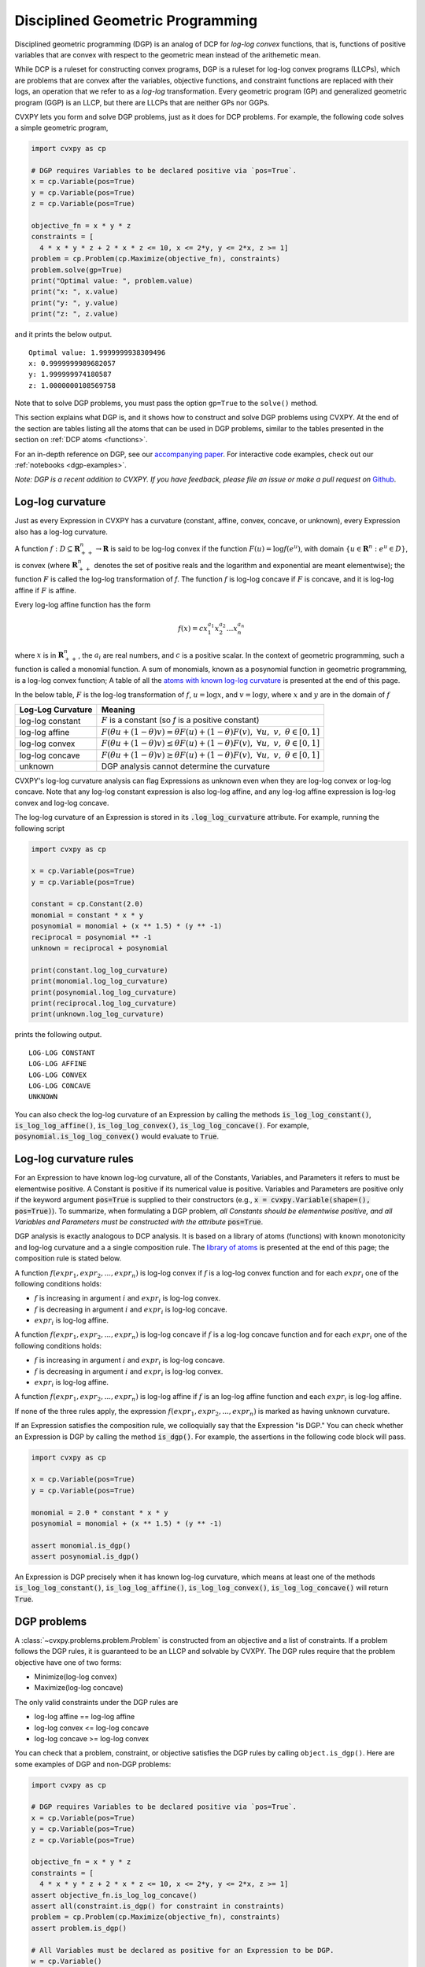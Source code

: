 .. _dgp:

Disciplined Geometric Programming
=================================

Disciplined geometric programming (DGP) is an analog of DCP for
*log-log convex* functions, that is, functions of positive variables that
are convex with respect to the geometric mean instead of the arithemetic mean.

While DCP is a ruleset for constructing convex programs, DGP
is a ruleset for log-log convex programs (LLCPs), which are problems that are
convex after the variables, objective functions, and constraint functions are
replaced with their logs, an operation that we refer to as a *log-log*
transformation. Every geometric program (GP) and generalized geometric program
(GGP) is an LLCP, but there are LLCPs that are neither GPs nor GGPs.

CVXPY lets you form and solve DGP problems, just as it does for DCP
problems. For example, the following code solves a simple geometric program,

.. code:: python

    import cvxpy as cp

    # DGP requires Variables to be declared positive via `pos=True`.
    x = cp.Variable(pos=True)
    y = cp.Variable(pos=True)
    z = cp.Variable(pos=True)

    objective_fn = x * y * z
    constraints = [
      4 * x * y * z + 2 * x * z <= 10, x <= 2*y, y <= 2*x, z >= 1]
    problem = cp.Problem(cp.Maximize(objective_fn), constraints)
    problem.solve(gp=True)
    print("Optimal value: ", problem.value)    
    print("x: ", x.value)
    print("y: ", y.value)
    print("z: ", z.value)

and it prints the below output.

::

    Optimal value: 1.9999999938309496
    x: 0.9999999989682057
    y: 1.999999974180587
    z: 1.0000000108569758

Note that to solve DGP problems, you must pass the option
``gp=True`` to the ``solve()`` method.

This section explains what DGP is, and it shows how to construct and solve DGP
problems using CVXPY. At the end of the section are tables listing all the
atoms that can be used in DGP problems, similar to the tables presented in
the section on :ref:`DCP atoms <functions>`.

For an in-depth reference on DGP, see our
`accompanying paper <https://web.stanford.edu/~boyd/papers/dgp.html>`_.
For interactive code examples, check out our :ref:`notebooks <dgp-examples>`.

*Note: DGP is a recent addition to CVXPY. If you have feedback, please file an
issue or make a pull request on* `Github <https://github.com/cvxgrp/cvxpy>`_.

Log-log curvature
-----------------

Just as every Expression in CVXPY has a curvature (constant, affine, convex, concave,
or unknown), every Expression also has a log-log curvature.

A function :math:`f : D \subseteq \mathbf{R}^n_{++} \to \mathbf{R}` is said to
be log-log convex if the function :math:`F(u) = \log f(e^u)`, with domain
:math:`\{u \in \mathbf{R}^n : e^u \in D\}`, is convex (where
:math:`\mathbf{R}^n_{++}` denotes the set of positive reals and the logarithm
and exponential are meant elementwise); the function :math:`F` is called the
log-log transformation of `f`. The function :math:`f` is log-log concave if
:math:`F` is concave, and it is log-log affine if :math:`F` is affine.

Every log-log affine function has the form

.. math::

    f(x) = cx_1^{a_1}x_2^{a_2} \ldots x_n^{a_n}

where :math:`x` is in :math:`\mathbf{R}^n_{++}`, the :math:`a_i` are
real numbers, and :math:`c` is a positive scalar. In the context of
geometric programming, such a function is called a monomial function.
A sum of monomials, known as a posynomial function in geometric programming, is
a log-log convex function;  A table of all the `atoms with known log-log
curvature <dgp-atoms>`_ is presented at the end of this page.

In the below table, :math:`F` is the log-log transformation of :math:`f`,
:math:`u=\log x`, and :math:`v=\log y`,
where :math:`x` and :math:`y` are in the domain of :math:`f`

=================      =======
Log-Log Curvature      Meaning
=================      =======
log-log constant       :math:`F` is a constant (so `f` is a positive constant)
log-log affine         :math:`F(\theta u + (1-\theta)v) = \theta F(u) + (1-\theta)F(v), \; \forall u, \; v,\; \theta \in [0,1]`
log-log convex         :math:`F(\theta u + (1-\theta)v) \leq \theta F(u) + (1-\theta)F(v), \; \forall u, \; v,\; \theta \in [0,1]`
log-log concave        :math:`F(\theta u + (1-\theta)v) \geq \theta F(u) + (1-\theta)F(v), \; \forall u, \; v,\; \theta \in [0,1]`
unknown                DGP analysis cannot determine the curvature
=================      =======

CVXPY's log-log curvature analysis can flag
Expressions as unknown even when they are log-log convex or log-log concave.
Note that any log-log constant expression is also log-log affine, and any
log-log affine expression is log-log convex and log-log concave.

The log-log curvature of an Expression is stored in its
:code:`.log_log_curvature` attribute. For example, running the following
script

.. code:: python

    import cvxpy as cp

    x = cp.Variable(pos=True)
    y = cp.Variable(pos=True)

    constant = cp.Constant(2.0)
    monomial = constant * x * y
    posynomial = monomial + (x ** 1.5) * (y ** -1)
    reciprocal = posynomial ** -1 
    unknown = reciprocal + posynomial

    print(constant.log_log_curvature)
    print(monomial.log_log_curvature)
    print(posynomial.log_log_curvature)
    print(reciprocal.log_log_curvature)
    print(unknown.log_log_curvature)

prints the following output.

::

    LOG-LOG CONSTANT
    LOG-LOG AFFINE
    LOG-LOG CONVEX
    LOG-LOG CONCAVE
    UNKNOWN
  
You can also check the log-log curvature of an Expression by
calling the methods
:code:`is_log_log_constant()`, :code:`is_log_log_affine()`,
:code:`is_log_log_convex()`, :code:`is_log_log_concave()`. For example,
:code:`posynomial.is_log_log_convex()` would evaluate to :code:`True`.

Log-log curvature rules
-----------------------
For an Expression to have known log-log curvature, all of the Constants,
Variables, and Parameters it refers to must be elementwise positive. A
Constant is positive if its numerical value is positive. Variables
and Parameters are positive only if the keyword argument :code:`pos=True`
is supplied to their constructors (e.g.,
:code:`x = cvxpy.Variable(shape=(), pos=True)`). To summarize,
when formulating a DGP problem, *all Constants should be elementwise positive,
and all Variables and Parameters must be constructed with the attribute*
:code:`pos=True`.

DGP analysis is exactly analogous to DCP analysis. It is based on a library
of atoms (functions) with known monotonicity and log-log curvature and a
a single composition rule. The `library of atoms <dgp-atoms>`_ is presented
at the end of this page; the composition rule is stated below.

A function :math:`f(expr_1, expr_2, ..., expr_n)` is log-log convex if :math:`\text{ } f`
is a log-log convex function and for each :math:`expr_{i}` one of the following
conditions holds:

-  :math:`f` is increasing in argument :math:`i` and :math:`expr_{i}` is log-log convex.
-  :math:`f` is decreasing in argument :math:`i` and :math:`expr_{i}` is
   log-log concave.
-  :math:`expr_{i}` is log-log affine.

A function :math:`f(expr_1, expr_2, ..., expr_n)` is log-log concave if :math:`\text{ } f`
is a log-log concave function and for each :math:`expr_{i}` one of the following
conditions holds:

-  :math:`f` is increasing in argument :math:`i` and :math:`expr_{i}` is
   log-log concave.
-  :math:`f` is decreasing in argument :math:`i` and :math:`expr_{i}` is log-log convex.
-  :math:`expr_{i}` is log-log affine.

A function :math:`f(expr_1, expr_2, ..., expr_n)` is log-log affine if :math:`\text{ } f`
is an log-log affine function and each :math:`expr_{i}` is log-log affine.

If none of the three rules apply, the expression :math:`f(expr_1, expr_2, ...,
expr_n)` is marked as having unknown curvature.

If an Expression satisfies the composition rule, we colloquially say that
the Expression "is DGP." You can check whether an Expression is DGP
by calling the method :code:`is_dgp()`. For example, the assertions
in the following code block will pass.

.. code:: python

    import cvxpy as cp

    x = cp.Variable(pos=True)
    y = cp.Variable(pos=True)

    monomial = 2.0 * constant * x * y
    posynomial = monomial + (x ** 1.5) * (y ** -1)

    assert monomial.is_dgp()
    assert posynomial.is_dgp()

An Expression is DGP precisely when it has known log-log curvature, which means
at least one of the methods :code:`is_log_log_constant()`,
:code:`is_log_log_affine()`, :code:`is_log_log_convex()`,
:code:`is_log_log_concave()` will return :code:`True`.

DGP problems
------------

A :class:`~cvxpy.problems.problem.Problem` is constructed from an objective and
a list of constraints. If a problem follows the DGP rules, it is guaranteed to
be an LLCP and solvable by CVXPY. The DGP rules require that the problem
objective have one of two forms:

-  Minimize(log-log convex)
-  Maximize(log-log concave)

The only valid constraints under the DGP rules are

-  log-log affine == log-log affine
-  log-log convex <= log-log concave
-  log-log concave >= log-log convex

You can check that a problem, constraint, or objective satisfies the DGP
rules by calling ``object.is_dgp()``. Here are some examples of DGP and
non-DGP problems:

.. code:: python

    import cvxpy as cp

    # DGP requires Variables to be declared positive via `pos=True`.
    x = cp.Variable(pos=True)
    y = cp.Variable(pos=True)
    z = cp.Variable(pos=True)

    objective_fn = x * y * z
    constraints = [
      4 * x * y * z + 2 * x * z <= 10, x <= 2*y, y <= 2*x, z >= 1]
    assert objective_fn.is_log_log_concave()
    assert all(constraint.is_dgp() for constraint in constraints)
    problem = cp.Problem(cp.Maximize(objective_fn), constraints)
    assert problem.is_dgp()

    # All Variables must be declared as positive for an Expression to be DGP.
    w = cp.Variable()
    objective_fn = w * x * y
    assert not objective_fn.is_dgp()
    problem = cp.Problem(cp.Maximize(objective_fn), constraints)
    assert not problem.is_dgp()

CVXPY will raise an exception if you call ``problem.solve(gp=True)`` on a
non-DGP problem.

.. _dgp-atoms:

DGP atoms
---------

This section of the tutorial describes the DGP atom library, that is,
the atomic functions with known log-log curvature and monotonicity.
CVXPY uses the function information in this section and the DGP rules
to mark expressions with a log-log curvature. Note that every DGP expression
is positive.

Infix operators
***************
The infix operators ``+, *, /`` are treated as atoms. The operators
``*`` and ``/`` are log-log affine functions. The operator ``+``
is log-log convex in both its arguments.

Note that in CVXPY, ``expr1 * expr2`` denotes matrix multiplication
when ``expr1`` and ``expr2`` are matrices; if you're running Python 3,
you can alternatively use the ``@`` operator for matrix multiplication.
Regardless of your Python version, you can also use the :ref:`matmul atom
<matmul>` to multiply two matrices. To multiply two arrays or matrices
elementwise, use the :ref:`multiply atom <multiply>`. Finally,
to take the product of the entries of an Expression, use
the :ref:`prod atom <prod>`.

Transpose
*********
The transpose of any expression can be obtained using the syntax
``expr.T``. Transpose is a log-log affine function.

Power
*****
For any CVXPY expression ``expr``, the power operator ``expr**p`` is equivalent
to the function ``power(expr, p)``. Taking powers is a log-log affine function.

Scalar functions
****************

A scalar function takes one or more scalars, vectors, or matrices as arguments
and returns a scalar. Note that several of these atoms may be
applied along an axis; see the API reference or the :ref:`DCP atoms
tutorial <functions>` for more information.

.. |_| unicode:: 0xA0
   :trim:

.. list-table::
   :header-rows: 1

   * - Function
     - Meaning
     - Domain
     - Log-log curvature |_|
     - Monotonicity

   * - :ref:`geo_mean(x) <geo-mean>`

       :ref:`geo_mean(x, p) <geo-mean>`

       :math:`p \in \mathbf{R}^n_{+}`

       :math:`p \neq 0`
     - :math:`x_1^{1/n} \cdots x_n^{1/n}`

       :math:`\left(x_1^{p_1} \cdots x_n^{p_n}\right)^{\frac{1}{\mathbf{1}^T p}}`
     - :math:`x \in \mathbf{R}^n_{+}`
     - |affine| log-log affine
     - |incr| incr.

   * - :ref:`harmonic_mean(x) <harmonic-mean>`
     - :math:`\frac{n}{\frac{1}{x_1} + \cdots + \frac{1}{x_n}}`
     - :math:`x \in \mathbf{R}^n_{+}`
     - |concave| log-log concave
     - |incr| incr.

   * - :ref:`max(X) <max>`

     - :math:`\max_{ij}\left\{ X_{ij}\right\}`
     - :math:`X \in\mathbf{R}^{m \times n}_{++}`
     - |convex| log-log convex
     - |incr| incr.

   * - :ref:`min(X) <min>`

     - :math:`\min_{ij}\left\{ X_{ij}\right\}`
     - :math:`X \in\mathbf{R}^{m \times n}_{++}`
     - |concave| log-log concave
     - |incr| incr.

   * - :ref:`norm(x) <norm>`

       norm(x, 2)

     - :math:`\sqrt{\sum_{i} \lvert x_{i} \rvert^2 }`
     - :math:`X \in\mathbf{R}^{n}_{++}`
     - |convex| log-log convex
     - |incr| incr.

   * - :ref:`norm(X, "fro") <norm>`
     - :math:`\sqrt{\sum_{ij}X_{ij}^2 }`
     - :math:`X \in\mathbf{R}^{m \times n}_{++}`
     - |convex| log-log convex
     - |incr| incr.

   * - :ref:`norm(X, 1) <norm>`
     - :math:`\sum_{ij}\lvert X_{ij} \rvert`
     - :math:`X \in\mathbf{R}^{m \times n}_{++}`
     - |convex| log-log convex
     - |incr| incr.

   * - :ref:`norm(X, "inf") <norm>`
     - :math:`\max_{ij} \{\lvert X_{ij} \rvert\}`
     - :math:`X \in\mathbf{R}^{m \times n}_{++}`
     - |convex| log-log convex
     - |incr| incr.

   * - :ref:`pnorm(X, p) <pnorm_func>`

       :math:`p \geq 1`

       or ``p = 'inf'``
     - :math:`\|X\|_p = \left(\sum_{ij} |X_{ij}|^p \right)^{1/p}`
     - :math:`X \in \mathbf{R}^{m \times n}_{++}`
     - |convex| log-log convex
     - |incr| incr.

   * - :ref:`pnorm(X, p) <pnorm_func>`

       :math:`0 < p < 1`
     - :math:`\|X\|_p = \left(\sum_{ij} X_{ij}^p \right)^{1/p}`
     - :math:`X \in \mathbf{R}^{m \times n}_{++}`
     - |convex| log-log convex
     - |incr| incr.

   * - :ref:`prod(X) <prod>`

     - :math:`\prod_{ij}X_{ij}`
     - :math:`X \in\mathbf{R}^{m \times n}_{++}`
     - |affine| log-log affine
     - |incr| incr.

   * - :ref:`quad_form(x, P) <quad-form>`
     - :math:`x^T P x`
     - :math:`x \in \mathbf{R}^n`, :math:`P \in \mathbf{R}^{n \times n}_{++}`
     - |convex| log-log convex
     - |incr| incr.

   * - :ref:`quad_over_lin(X, y) <quad-over-lin>`
     - :math:`\left(\sum_{ij}X_{ij}^2\right)/y`
     - :math:`x \in \mathbf{R}^n_{++}`

       :math:`y > 0`
     - |convex| log-log convex
     - |incr| in :math:`X_{ij}`

       |decr| decr. in :math:`y`

   * - :ref:`sum(X) <sum>`

     - :math:`\sum_{ij}X_{ij}`
     - :math:`X \in\mathbf{R}^{m \times n}_{++}`
     - |convex| log-log convex
     - |incr| incr.

   * - :ref:`sum_squares(X) <sum-squares>`

     - :math:`\sum_{ij}X_{ij}^2`
     - :math:`X \in\mathbf{R}^{m \times n}_{++}`
     - |convex| log-log convex
     - |incr| incr.

   * - :ref:`trace(X) <trace>`

     - :math:`\mathrm{tr}\left(X \right)`
     - :math:`X \in\mathbf{R}^{n \times n}_{++}`
     - |convex| log-log convex
     - |incr| incr.

   * - :ref:`pf_eigenvalue(X) <pf-eigenvalue>`

     - spectral radius of :math:`X`
     - :math:`X \in\mathbf{R}^{n \times n}_{++}`
     - |convex| log-log convex
     - |incr| incr.

Elementwise functions
*********************

These functions operate on each element of their arguments. For example, if
``X`` is a 5 by 4 matrix variable, then ``sqrt(X)`` is a 5 by 4 matrix
expression. ``sqrt(X)[1, 2]`` is equivalent to ``sqrt(X[1, 2])``.

Elementwise functions that take multiple arguments, such as ``maximum`` and
``multiply``, operate on the corresponding elements of each argument.  For
example, if ``X`` and ``Y`` are both 3 by 3 matrix variables, then ``maximum(X,
Y)`` is a 3 by 3 matrix expression.  ``maximum(X, Y)[2, 0]`` is equivalent to
``maximum(X[2, 0], Y[2, 0])``. This means all arguments must have the same
dimensions or be scalars, which are promoted.

.. list-table::
   :header-rows: 1

   * - Function
     - Meaning
     - Domain
     - Curvature |_|
     - Monotonicity

   * - :ref:`diff_pos(x, y) <diff-pos>`
     - :math:`x - y`
     - :math:`0 < y < x`
     - |concave| log-log concave
     - |incr| incr.  in :math:`x`

       |decr| decr. in :math:`y`

   * - :ref:`entr(x) <entr>`

     - :math:`-x \log (x)`
     - :math:`0 < x < 1`
     - |concave| log-log concave
     - None

   * - :ref:`exp(x) <exp>`

     - :math:`e^x`
     - :math:`x > 0`
     - |convex| log-log convex
     - |incr| incr.

   * - :ref:`log(x) <log>`

     - :math:`\log(x)`
     - :math:`x > 1`
     - |concave| log-log concave
     - |incr| incr.

   * - :ref:`maximum(x, y) <maximum>`

     - :math:`\max \left\{x, y\right\}`
     - :math:`x,y > 0`
     - |convex| log-log convex
     - |incr| incr.

   * - :ref:`minimum(x, y) <minimum>`
     - :math:`\min \left\{x, y\right\}`
     - :math:`x, y > 0`
     - |concave| log-log concave
     - |incr| incr.

   * - :ref:`multiply(x, y) <multiply>`
     - :math:`x*y`
     - :math:`x, y > 0`
     - |affine| log-log affine
     - |incr| incr.

   * - :ref:`one_minus_pos(x) <one-minus-pos>`
     - :math:`1 - x`
     - :math:`0 < x < 1`
     - |concave| log-log concave
     - |decr| decr.

   * - :ref:`power(x, 0) <power>`
     - :math:`1`
     - :math:`x > 0`
     - constant
     - constant

   * - :ref:`power(x, p) <power>`
     - :math:`x`
     - :math:`x > 0`
     - |affine| log-log affine
     - |incr| for :math:`p > 0`

       |decr| for :math:`p < 0`

   * - :ref:`sqrt(x) <sqrt>`

     - :math:`\sqrt x`
     - :math:`x > 0`
     - |affine| log-log affine
     - |incr| incr.

   * - :ref:`square(x) <square>`

     - :math:`x^2`
     - :math:`x > 0`
     - |affine| log-log affine
     - |incr| incr.

Vector/matrix functions
***********************

A vector/matrix function takes one or more scalars, vectors, or matrices as arguments
and returns a vector or matrix.

.. list-table::
   :header-rows: 1

   * - Function
     - Meaning
     - Domain
     - Curvature |_|
     - Monotonicity

   * - :ref:`bmat([[X11,...,X1q],
       ...,
       [Xp1,...,Xpq]]) <bmat>`

     - :math:`\left[\begin{matrix} X^{(1,1)} &  \cdots &  X^{(1,q)} \\ \vdots &   & \vdots \\ X^{(p,1)} & \cdots &   X^{(p,q)} \end{matrix}\right]`
     - :math:`X^{(i,j)} \in\mathbf{R}^{m_i \times n_j}_{++}`
     - |affine| log-log affine
     - |incr| incr.

   * - :ref:`diag(x) <diag>`

     - :math:`\left[\begin{matrix}x_1  & &  \\& \ddots & \\& & x_n\end{matrix}\right]`
     - :math:`x \in\mathbf{R}^{n}_{++}`
     - |affine| log-log affine
     - |incr| incr.

   * - :ref:`diag(X) <diag>`
     - :math:`\left[\begin{matrix}X_{11}  \\\vdots \\X_{nn}\end{matrix}\right]`
     - :math:`X \in\mathbf{R}^{n \times n}_{++}`
     - |affine| log-log affine
     - |incr| incr.

   * - :ref:`eye_minus_inv(X) <eye-minus-inv>`
     - :math:`(I - X)^{-1}`
     - :math:`X \in\mathbf{R}^{n \times n}_{++}, \lambda_{\text{pf}}(X) < 1`
     - |convex| log-log convex
     - |incr| incr.

   * - :ref:`hstack([X1, ..., Xk]) <hstack>`
     - :math:`\left[\begin{matrix}X^{(1)}  \cdots    X^{(k)}\end{matrix}\right]`
     - :math:`X^{(i)} \in\mathbf{R}^{m \times n_i}_{++}`
     - |affine| log-log affine
     - |incr| incr.

   * - :ref:`resolvent(X) <resolvent>`
     - :math:`(sI - X)^{-1}`
     - :math:`X \in\mathbf{R}^{n \times n}_{++}, \lambda_{\text{pf}}(X) < s`
     - |convex| log-log convex
     - |incr| incr.

   * - :ref:`reshape(X, (n', m')) <reshape>`

     - :math:`X' \in\mathbf{R}^{m' \times n'}`
     - :math:`X \in\mathbf{R}^{m \times n}_{++}`

       :math:`m'n' = mn`
     - |affine| log-log affine
     - |incr| incr.

   * - :ref:`vec(X) <vec>`

     - :math:`x' \in\mathbf{R}^{mn}`
     - :math:`X \in\mathbf{R}^{m \times n}_{++}`
     - |affine| log-log affine
     - |incr| incr.

   * - :ref:`vstack([X1, ..., Xk]) <vstack>`

     - :math:`\left[\begin{matrix}X^{(1)}  \\ \vdots  \\X^{(k)}\end{matrix}\right]`
     - :math:`X^{(i)} \in\mathbf{R}^{m_i \times n}_{++}`
     - |affine| log-log affine
     - |incr| incr.

.. |positive| image:: ../functions/functions_files/positive.svg
              :width: 15px
              :height: 15px

.. |negative| image:: ../functions/functions_files/negative.svg
              :width: 15px
              :height: 15px

.. |unknown| image:: ../functions/functions_files/unknown.svg
              :width: 15px
              :height: 15px

.. |convex| image:: ../functions/functions_files/convex.svg
              :width: 15px
              :height: 15px

.. |concave| image:: ../functions/functions_files/concave.svg
              :width: 15px
              :height: 15px

.. |affine| image:: ../functions/functions_files/affine.svg
              :width: 15px
              :height: 15px

.. |incr| image:: ../functions/functions_files/increasing.svg
              :width: 15px
              :height: 15px

.. |decr| image:: ../functions/functions_files/decreasing.svg
              :width: 15px
              :height: 15px

